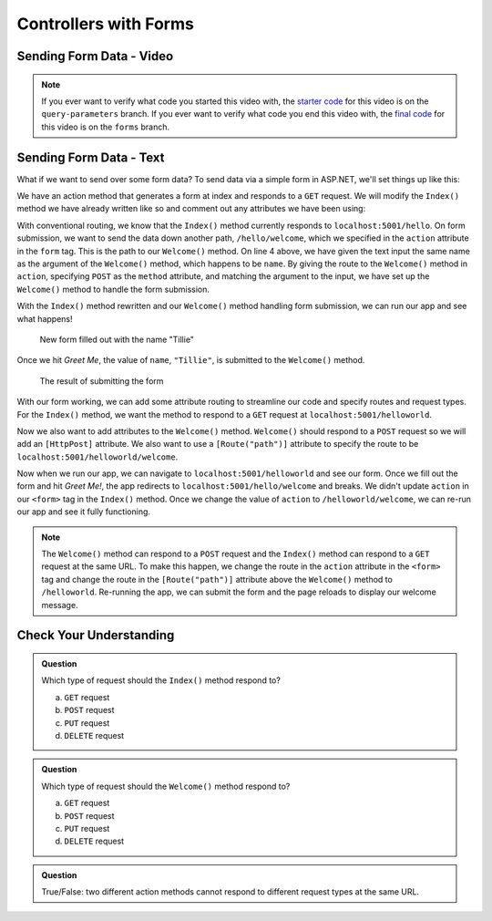 Controllers with Forms
======================

Sending Form Data - Video
-------------------------

.. youtube:: 
   :video_id: t2snajyFFzc

.. admonition:: Note

   If you ever want to verify what code you started this video with, the `starter code <https://github.com/LaunchCodeEducation/HelloASPDotNETDemo/tree/query-parameters>`_ for this video is on the ``query-parameters`` branch.
   If you ever want to verify what code you end this video with, the `final code <https://github.com/LaunchCodeEducation/HelloASPDotNETDemo/tree/forms>`_ for this video is on the ``forms`` branch.  

Sending Form Data - Text
-------------------------

What if we want to send over some form data?
To send data via a simple form in ASP.NET, we'll set things up like this:

We have an action method that generates a form at index and responds to a ``GET`` request. 
We will modify the ``Index()`` method we have already written like so and comment out any attributes we have been using:

.. sourcecode:: csharp
   :linenos:

   public IActionResult Index()
   {
      string html = "<form method='post' action='/hello/welcome'>" +
         "<input type='text' name='name' />" +
         "<input type='submit' value='Greet Me!' />" +
         "</form>";

      return Content(html, "text/html");
   }

With conventional routing, we know that the ``Index()`` method currently responds to ``localhost:5001/hello``.
On form submission, we want to send the data down another path, ``/hello/welcome``, which we specified in the ``action`` attribute in the ``form`` tag.
This is the path to our ``Welcome()`` method.
On line 4 above, we have given the text input the same name as the argument of the ``Welcome()`` method, which happens to be ``name``.
By giving the route to the ``Welcome()`` method in ``action``, specifying ``POST`` as the ``method`` attribute, and matching the argument to the input, we have set up the ``Welcome()`` method to handle the form submission.

With the ``Index()`` method rewritten and our ``Welcome()`` method handling form submission, we can run our app and see what happens!

.. figure:: figures/filledoutform.png
   :alt: Webpage with filled out form 

   New form filled out with the name "Tillie"

Once we hit *Greet Me*, the value of ``name``, ``"Tillie"``, is submitted to the ``Welcome()`` method.

.. figure:: figures/displayformresult.png
   :alt: Webpage displaying the form result

   The result of submitting the form

With our form working, we can add some attribute routing to streamline our code and specify routes and request types.
For the ``Index()`` method, we want the method to respond to a ``GET`` request at ``localhost:5001/helloworld``.

.. sourcecode:: csharp
   :linenos:

   [HttpGet]
   [Route("/helloworld")]
   public IActionResult Index()
   {
      string html = "<form method='post' action='/hello/welcome'>" +
         "<input type='text' name='name' />" +
         "<input type='submit' value='Greet Me!' />" +
         "</form>";

      return Content(html, "text/html");
   }

Now we also want to add attributes to the ``Welcome()`` method.
``Welcome()`` should respond to a ``POST`` request so we will add an ``[HttpPost]`` attribute.
We also want to use a ``[Route("path")]`` attribute to specify the route to be ``localhost:5001/helloworld/welcome``.

.. sourcecode:: csharp
   :linenos:

   [HttpPost]
   [Route("/helloworld/welcome")]
   public IActionResult Welcome(string name = "World")
   {
      return Content("<h1>Welcome to my app, " + name + "!</h1>", "text/html");
   }

Now when we run our app, we can navigate to ``localhost:5001/helloworld`` and see our form.
Once we fill out the form and hit *Greet Me!*, the app redirects to ``localhost:5001/hello/welcome`` and breaks.
We didn't update ``action`` in our ``<form>`` tag in the ``Index()`` method.
Once we change the value of ``action`` to ``/helloworld/welcome``, we can re-run our app and see it fully functioning.

.. admonition:: Note

   The ``Welcome()`` method can respond to a ``POST`` request and the ``Index()`` method can respond to a ``GET`` request at the same URL.
   To make this happen, we change the route in the ``action`` attribute in the ``<form>`` tag and change the route in the ``[Route("path")]`` attribute above the ``Welcome()`` method to ``/helloworld``.
   Re-running the app, we can submit the form and the page reloads to display our welcome message.

Check Your Understanding
------------------------

.. admonition:: Question

   Which type of request should the ``Index()`` method respond to?
 
   a. ``GET`` request
      
   b. ``POST`` request

   c. ``PUT`` request

   d. ``DELETE`` request

.. ans: a

.. admonition:: Question

   Which type of request should the ``Welcome()`` method respond to?
 
   a. ``GET`` request
      
   b. ``POST`` request

   c. ``PUT`` request

   d. ``DELETE`` request

.. ans: b

.. admonition:: Question

   True/False: two different action methods cannot respond to different request types at the same URL.

.. ans: False, they can!